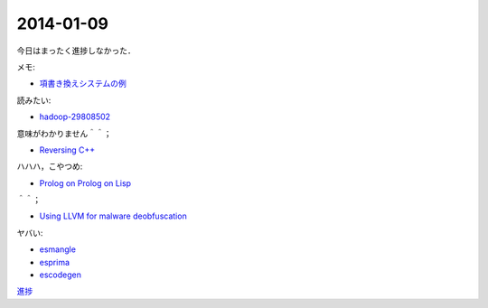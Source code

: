 2014-01-09
================================================================================

今日はまったく進捗しなかった．

メモ:

* `項書き換えシステムの例 <http://www.nue.riec.tohoku.ac.jp/lab-intro/TRS-intro/#trs>`_

読みたい:

* `hadoop-29808502 <http://www.slideshare.net/tokibito/hadoop-29808502>`_

意味がわかりません＾＾；

* `Reversing C++ <http://www.blackhat.com/presentations/bh-dc-07/Sabanal_Yason/Paper/bh-dc-07-Sabanal_Yason-WP.pdf>`_


ハハハ，こやつめ:

* `Prolog on Prolog on Lisp <http://hatsunetsu7.hatenablog.com/entry/2014/01/08/230939>`_

＾＾；

* `Using LLVM for malware deobfuscation <https://speakerdeck.com/ntddk/using-llvm-for-malware-deobfuscation>`_

ヤバい:

* `esmangle <https://github.com/Constellation/esmangle>`_
* `esprima <https://github.com/ariya/esprima>`_
* `escodegen <https://github.com/Constellation/escodegen>`_

`進捗 <https://gist.github.com/pasberth/8335035>`_